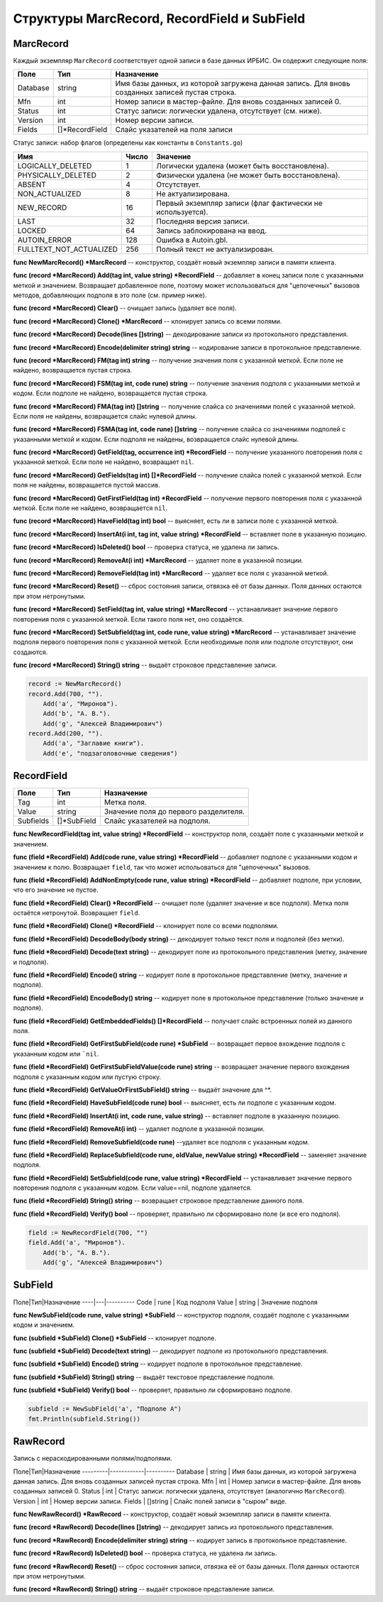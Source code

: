 ============================================
Структуры MarcRecord, RecordField и SubField
============================================

MarcRecord
==========

Каждый экземпляр ``MarcRecord`` соответствует одной записи в базе данных ИРБИС. Он содержит следующие поля:

======== ==================== ======================================================
Поле      Тип                  Назначение
======== ==================== ======================================================
Database   string              Имя базы данных, из которой загружена данная запись. Для вновь созданных записей пустая строка.
Mfn        int                 Номер записи в мастер-файле. Для вновь созданных записей 0.
Status     int                 Статус записи: логически удалена, отсутствует (см. ниже).
Version    int                 Номер версии записи.
Fields     \[\]\*RecordField   Слайс указателей на поля записи
======== ==================== ======================================================

Статус записи: набор флагов (определены как константы в ``Constants.go``)

========================= ====== ============================================================
Имя                        Число  Значение
========================= ====== ============================================================
LOGICALLY_DELETED          1      Логически удалена (может быть восстановлена).
PHYSICALLY_DELETED         2      Физически удалена (не может быть восстановлена).
ABSENT                     4      Отсутствует.
NON_ACTUALIZED             8      Не актуализирована.
NEW_RECORD                 16     Первый экземпляр записи (флаг фактически не используется).
LAST                       32     Последняя версия записи.
LOCKED                     64     Запись заблокирована на ввод.
AUTOIN_ERROR               128    Ошибка в Autoin.gbl.
FULLTEXT_NOT_ACTUALIZED    256    Полный текст не актуализирован.
========================= ====== ============================================================

**func NewMarcRecord() \*MarcRecord** -- конструктор, создаёт новый экземпляр записи в памяти клиента.

**func (record \*MarcRecord) Add(tag int, value string) \*RecordField** -- добавляет в конец записи поле с указанными меткой и значением. Возвращает добавленное поле, поэтому может использоваться для "цепочечных" вызовов методов, добавляющих подполя в это поле (см. пример ниже).

**func (record \*MarcRecord) Clear()** -- очищает запись (удаляет все поля).

**func (record \*MarcRecord) Clone() \*MarcRecord** -- клонирует запись со всеми полями.

**func (record \*MarcRecord) Decode(lines []string)** -- декодирование записи из протокольного представления.

**func (record \*MarcRecord) Encode(delimiter string) string** -- кодирование записи в протокольное представление.

**func (record \*MarcRecord) FM(tag int) string** -- получение значения поля с указанной меткой. Если поле не найдено, возвращается пустая строка.

**func (record \*MarcRecord) FSM(tag int, code rune) string** -- получение значения подполя с указанными меткой и кодом. Если подполе не найдено, возвращается пустая строка.

**func (record \*MarcRecord) FMA(tag int) []string** -- получение слайса со значениями полей с указанной меткой. Если поля не найдены, возвращается слайс нулевой длины.

**func (record \*MarcRecord) FSMA(tag int, code rune) []string** -- получение слайса со значениями подполей с указанными меткой и кодом. Если подполя не найдены, возвращается слайс нулевой длины.

**func (record \*MarcRecord) GetField(tag, occurrence int) \*RecordField** -- получение указанного повторения поля с указанной меткой. Если поле не найдено, возвращает ``nil``.

**func (record \*MarcRecord) GetFields(tag int) []\*RecordField** -- получение слайса полей с указанной меткой. Если поля не найдены, возвращается пустой массив.

**func (record \*MarcRecord) GetFirstField(tag int) \*RecordField** -- получение первого повторения поля с указанной меткой. Если поле не найдено, возвращается ``nil``.

**func (record \*MarcRecord) HaveField(tag int) bool** -- выясняет, есть ли в записи поле с указанной меткой.

**func (record \*MarcRecord) InsertAt(i int, tag int, value string) \*RecordField** -- вставляет поле в указанную позицию.

**func (record \*MarcRecord) IsDeleted() bool** -- проверка статуса, не удалена ли запись.

**func (record \*MarcRecord) RemoveAt(i int) \*MarcRecord** -- удаляет поле в указанной позиции.

**func (record \*MarcRecord) RemoveField(tag int) \*MarcRecord** -- удаляет все поля с указанной меткой.

**func (record \*MarcRecord) Reset()** -- сброс состояния записи, отвязка её от базы данных. Поля данных остаются при этом нетронутыми.

**func (record \*MarcRecord) SetField(tag int, value string) \*MarcRecord** -- устанавливает значение первого повторения поля с указанной меткой. Если такого поля нет, оно создаётся.

**func (record \*MarcRecord) SetSubfield(tag int, code rune, value string) \*MarcRecord** -- устанавливает значение подполя первого повторения поля с указанной меткой. Если необходимые поля или подполе отсутствуют, они создаются.

**func (record \*MarcRecord) String() string** -- выдаёт строковое представление записи.

.. code-block:: go

    record := NewMarcRecord()
    record.Add(700, "").
        Add('a', "Миронов").
        Add('b', "А. В.").
        Add('g', "Алексей Владимирович")
    record.Add(200, "").
        Add('a', "Заглавие книги").
        Add('e', "подзаголовочные сведения")


RecordField
===========

=========== ================ ======================================
Поле         Тип              Назначение
=========== ================ ======================================
Tag          int              Метка поля.
Value        string           Значение поля до первого разделителя.
Subfields    \[\]\*SubField   Слайс указателей на подполя.
=========== ================ ======================================

**func NewRecordField(tag int, value string) \*RecordField** -- конструктор поля, создаёт поле с указанными меткой и значением.

**func (field \*RecordField) Add(code rune, value string) \*RecordField** -- добавляет подполе с указанными кодом и значением к полю. Возвращает ``field``, так что может испольоваться для "цепочечных" вызовов.

**func (field \*RecordField) AddNonEmpty(code rune, value string) \*RecordField** -- добавляет подполе, при условии, что его значение не пустое.

**func (field \*RecordField) Clear() \*RecordField** -- очищает поле (удаляет значение и все подполя). Метка поля остаётся нетронутой. Возвращает ``field``.

**func (field \*RecordField) Clone() \*RecordField** -- клонирует поле со всеми подполями.

**func (field \*RecordField) DecodeBody(body string)** -- декодирует только текст поля и подполей (без метки).

**func (field \*RecordField) Decode(text string)** -- декодирует поле из протокольного представления (метку, значение и подполя).

**func (field \*RecordField) Encode() string** -- кодирует поле в протокольное представление (метку, значение и подполя).

**func (field \*RecordField) EncodeBody() string** -- кодирует поле в протокольное представление (только значение и подполя).

**func (field \*RecordField) GetEmbeddedFields() []\*RecordField** -- получает слайс встроенных полей из данного поля.

**func (field \*RecordField) GetFirstSubField(code rune) \*SubField** -- возвращает первое вхождение подполя с указанным кодом или ```nil``.

**func (field \*RecordField) GetFirstSubFieldValue(code rune) string** -- возвращает значение первого вхождения подполя с указанным кодом или пустую строку.

**func (field \*RecordField) GetValueOrFirstSubField() string** -- выдаёт значение для ^*.

**func (field \*RecordField) HaveSubField(code rune) bool** -- выясняет, есть ли подполе с указанным кодом.

**func (field \*RecordField) InsertAt(i int, code rune, value string)** -- вставляет подполе в указанную позицию.

**func (field \*RecordField) RemoveAt(i int)** -- удаляет подполе в указанной позиции.

**func (field \*RecordField) RemoveSubfield(code rune)** --удаляет все подполя с указанным кодом.

**func (field \*RecordField) ReplaceSubfield(code rune, oldValue, newValue string) \*RecordField** -- заменяет значение  подполя.

**func (field \*RecordField) SetSubfield(code rune, value string) \*RecordField** -- устанавливает значение первого повторения подполя с указанным кодом. Если value==nil, подполе удаляется.

**func (field \*RecordField) String() string** -- возвращает строковое представление данного поля.

**func (field \*RecordField) Verify() bool** -- проверяет, правильно ли сформировано поле (и все его подполя).

.. code-block:: go

    field := NewRecordField(700, "")
    field.Add('a', "Миронов").
        Add('b', "А. В.").
        Add('g', "Алексей Владимирович")


SubField
========

Поле|Тип|Назначение
----|---|----------
Code  | rune   | Код подполя
Value | string | Значение подполя

**func NewSubField(code rune, value string) \*SubField** -- конструктор подполя, создаёт подполе с указанными кодом и значением.

**func (subfield \*SubField) Clone() \*SubField** -- клонирует подполе.

**func (subfield \*SubField) Decode(text string)** -- декодирует подполе из протокольного представления.

**func (subfield \*SubField) Encode() string** -- кодирует подполе в протокольное представление.

**func (subfield \*SubField) String() string** -- выдаёт текстовое представление подполя.

**func (subfield \*SubField) Verify() bool** -- проверяет, правильно ли сформировано подполе.

.. code-block:: go

    subfield := NewSubField('a', "Подполе A")
    fmt.Println(subfield.String())


RawRecord
=========

Запись с нераскодированными полями/подполями.

Поле|Тип|Назначение
---------|------------|----------
Database | string     | Имя базы данных, из которой загружена данная запись. Для вновь созданных записей пустая строка.
Mfn      | int        | Номер записи в мастер-файле. Для вновь созданных записей 0.
Status   | int        | Статус записи: логически удалена, отсутствует (аналогично ``MarcRecord``).
Version  | int        | Номер версии записи.
Fields   | \[\]string | Слайс полей записи в "сыром" виде.

**func NewRawRecord() \*RawRecord** -- конструктор, создаёт новый экземпляр записи в памяти клиента.

**func (record \*RawRecord) Decode(lines []string)** -- декодирует запись из протокольного представления.

**func (record \*RawRecord) Encode(delimiter string) string** -- кодирует запись в протокольное представление.

**func (record \*RawRecord) IsDeleted() bool** -- проверка статуса, не удалена ли запись.

**func (record \*RawRecord) Reset()** -- сброс состояния записи, отвязка её от базы данных. Поля данных остаются при этом нетронутыми.

**func (record \*RawRecord) String() string** -- выдаёт строковое представление записи.
